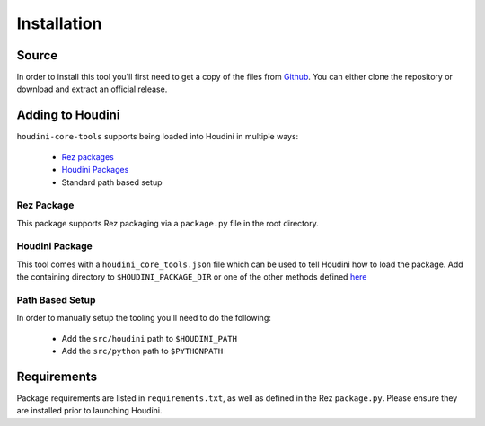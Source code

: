 ============
Installation
============

------
Source
------

In order to install this tool you'll first need to get a copy of the files from `Github <https://github.com/captainhammy/houdini-core-tools>`_. You
can either clone the repository or download and extract an official release.

-----------------
Adding to Houdini
-----------------

``houdini-core-tools`` supports being loaded into Houdini in multiple ways:

    - `Rez packages <https://rez.readthedocs.io/en/stable/>`_
    - `Houdini Packages <https://www.sidefx.com/docs/houdini/ref/plugins.html>`_
    - Standard path based setup

^^^^^^^^^^^^
Rez Package
^^^^^^^^^^^^

This package supports Rez packaging via a ``package.py`` file in the root directory.

^^^^^^^^^^^^^^^
Houdini Package
^^^^^^^^^^^^^^^

This tool comes with a ``houdini_core_tools.json`` file which can be used to tell Houdini how to load
the package. Add the containing directory to ``$HOUDINI_PACKAGE_DIR`` or one of the other methods defined
`here <https://www.sidefx.com/docs/houdini/ref/plugins.html#using_packages>`_

^^^^^^^^^^^^^^^^
Path Based Setup
^^^^^^^^^^^^^^^^

In order to manually setup the tooling you'll need to do the following:

    - Add the ``src/houdini`` path to ``$HOUDINI_PATH``
    - Add the ``src/python`` path to ``$PYTHONPATH``

------------
Requirements
------------

Package requirements are listed in ``requirements.txt``, as well as defined in the Rez ``package.py``. Please ensure
they are installed prior to launching Houdini.

